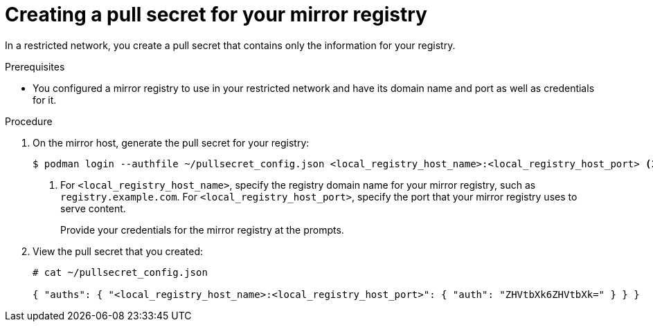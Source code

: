 // Module included in the following assemblies:
//
// * installing/install_config/installing-restricted-networks-preparations.adoc
// * openshift_images/samples-operator-alt-registry.adoc

:_mod-docs-content-type: PROCEDURE
[id="installation-local-registry-pull-secret_{context}"]
= Creating a pull secret for your mirror registry

In a restricted network, you create a pull secret that contains only
the information for your registry.

.Prerequisites

* You configured a mirror registry to use in your restricted network and have its domain name and port as well as credentials for it.

.Procedure

. On the mirror host, generate the pull secret for your registry:
+
----
$ podman login --authfile ~/pullsecret_config.json <local_registry_host_name>:<local_registry_host_port> <1>
----
<1> For `<local_registry_host_name>`, specify the registry domain name
for your mirror registry, such as `registry.example.com`. For
`<local_registry_host_port>`, specify the port that your mirror registry uses to
serve content.
+
Provide your credentials for the mirror registry at the prompts.

. View the pull secret that you created:
+
----
# cat ~/pullsecret_config.json

{ "auths": { "<local_registry_host_name>:<local_registry_host_port>": { "auth": "ZHVtbXk6ZHVtbXk=" } } }
----
